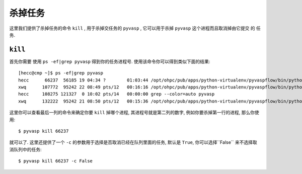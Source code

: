 ============
杀掉任务
============

这里我们提供了杀掉任务的命令 ``kill`` , 用于杀掉交任务的 ``pyvasp`` , 它可以用于杀掉 ``pyvasp`` 这个进程而且取消掉由它提交 的 任务.

``kill``
============

首先你需要 使用 ``ps -ef|grep pyvasp`` 得到你的任务进程号. 使用该命令你可以得到类似下面的结果::

    [hecc@cmp ~]$ ps -ef|grep pyvasp
    hecc      66237  56185 19 04:34 ?        01:03:44 /opt/ohpc/pub/apps/python-virtualenv/pyvaspflow/bin/python3.6 /opt/ohpc/pub/apps/python-virtualenv/pyvaspflow/bin/pyvasp run_multi_vasp_without_job task 125 -nname short_q,super_q -cnum 24,12 -p 8
    xwq      107772  95242 22 08:49 pts/12   00:16:16 /opt/ohpc/pub/apps/python-virtualenv/pyvaspflow/bin/python3.6 /opt/ohpc/pub/apps/python-virtualenv/pyvaspflow/bin/pyvasp run_multi_vasp_without_job -nnum 1 -nname short_q -cnum 24 -s 1 -p 2 dir-dir-POSCAR4-2H- 3
    hecc     108275 121327  0 10:02 pts/14   00:00:00 grep --color=auto pyvasp
    xwq      132222  95242 21 08:50 pts/12   00:15:36 /opt/ohpc/pub/apps/python-virtualenv/pyvaspflow/bin/python3.6 /opt/ohpc/pub/apps/python-virtualenv/pyvaspflow/bin/pyvasp run_multi_vasp_without_job -nnum 1 -nname short_q -cnum 24 -s 0 -p 2 dir-dir-POSCAR- 3

这里你可以查看最后一列的命令来确定你要 ``kill`` 掉哪个进程, 其进程号就是第二列的数字, 例如你要杀掉第一行的进程, 那么你使用::

    $ pyvasp kill 66237

就可以了. 这里还提供了一个 ``-c`` 的参数用于选择是否取消已经在队列里面的任务, 默认是 ``True``, 你可以选择``False`` 来不选择取消队列中的任务::

    $ pyvasp kill 66237 -c False
